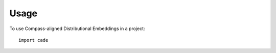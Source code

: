 =====
Usage
=====

To use Compass-aligned Distributional Embeddings in a project::

    import cade
